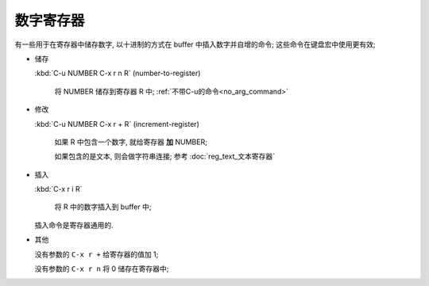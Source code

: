 ============
 数字寄存器
============

有一些用于在寄存器中储存数字, 以十进制的方式在 buffer 中插入数字并自增的命令;
这些命令在键盘宏中使用更有效;

- 储存

  :kbd:`C-u NUMBER C-x r n R` (number-to-register)

       将 NUMBER 储存到寄存器 R 中;
       :ref:`不带C-u的命令<no_arg_command>`

- 修改

  :kbd:`C-u NUMBER C-x r + R` (increment-register)

       如果 R 中包含一个数字, 就给寄存器 **加** NUMBER;
     
       如果包含的是文本, 则会做字符串连接; 参考 :doc:`reg_text_文本寄存器`

- 插入

  :kbd:`C-x r i R`

       将 R 中的数字插入到 buffer 中;


  插入命令是寄存器通用的.

.. _no_arg_command:
  
- 其他

  没有参数的 ``C-x r +`` 给寄存器的值加 1;

  没有参数的 ``C-x r n`` 将 0 储存在寄存器中;
